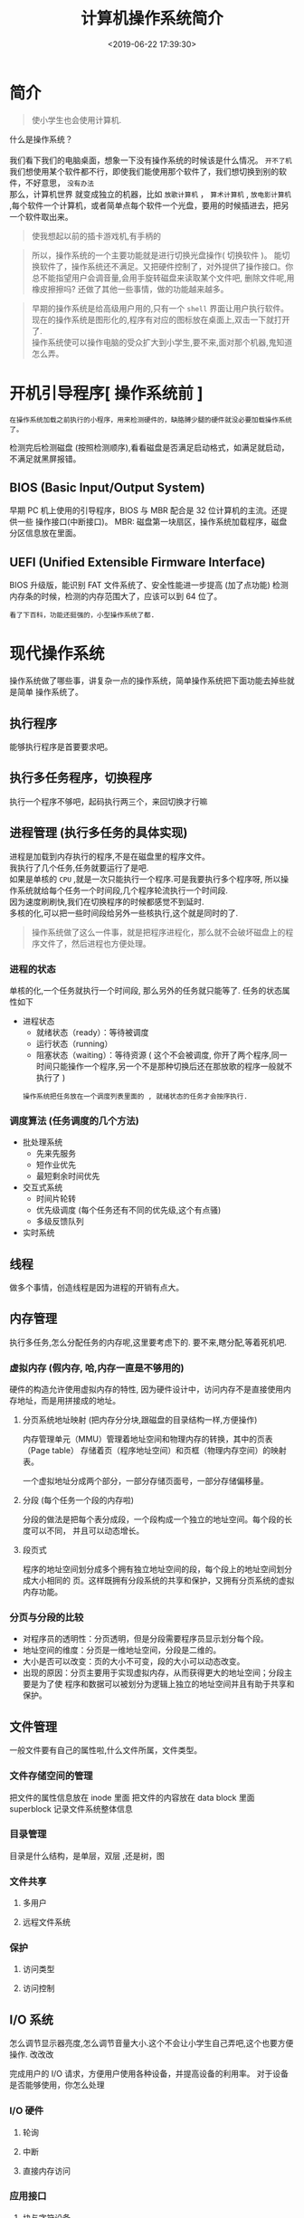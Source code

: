 #+TITLE: 计算机操作系统简介
#+CATEGORIES: 软件用法 
#+TAGS: os,操作系统
#+DATE: <2019-06-22 17:39:30>

* 简介
  #+begin_quote
  使小学生也会使用计算机.
  #+end_quote
  
  #+begin_verse
  什么是操作系统？ 
 
  我们看下我们的电脑桌面，想象一下没有操作系统的时候该是什么情况。 ~开不了机~
  我们想使用某个软件都不行，即使我们能使用那个软件了，我们想切换到别的软件，不好意思， ~没有办法~
  那么，计算机世界 就变成独立的机器，比如 ~放歌计算机~ ， ~算术计算机~ ,  ~放电影计算机~  ,每个软件一个计算机，或者简单点每个软件一个光盘，要用的时候插进去，把另一个软件取出来。
  #+end_verse
 
  #+HTML: <!-- more -->
  #+begin_quote
  使我想起以前的插卡游戏机,有手柄的 
  #+end_quote


  [[file:image/%E6%B8%B8%E6%88%8F%E6%9C%BA.jpg]]

  #+begin_quote
  所以，操作系统的一个主要功能就是进行切换光盘操作( 切换软件 )。
  能切换软件了，操作系统还不满足。又把硬件控制了，对外提供了操作接口。你总不能指望用户会调音量,会用手旋转磁盘来读取某个文件吧, 删除文件呢,用橡皮擦擦吗?
  还做了其他一些事情，做的功能越来越多。
  #+end_quote

  #+begin_quote
  #+begin_verse
早期的操作系统是给高级用户用的,只有一个 ~shell~ 界面让用户执行软件。
现在的操作系统是图形化的,程序有对应的图标放在桌面上,双击一下就打开了.
操作系统使可以操作电脑的受众扩大到小学生,要不来,面对那个机器,鬼知道怎么弄。
  #+end_verse
  #+end_quote

* 开机引导程序[ 操作系统前 ]
  : 在操作系统加载之前执行的小程序，用来检测硬件的，缺胳膊少腿的硬件就没必要加载操作系统了。
  检测完后检测磁盘 (按照检测顺序),看看磁盘是否满足启动格式，如满足就启动，不满足就黑屏报错。
** BIOS (Basic Input/Output System)
   早期 PC 机上使用的引导程序，BIOS 与 MBR 配合是 32 位计算机的主流。还提供一些 操作接口(中断接口)。
   MBR: 磁盘第一块扇区，操作系统加载程序，磁盘分区信息放在里面。
** UEFI (Unified Extensible Firmware Interface)
   BIOS 升级版，能识别 FAT 文件系统了、安全性能进一步提高 (加了点功能)
   检测内存条的时候，检测的内存范围大了，应该可以到 64 位了。
   : 看了下百科，功能还挺强的，小型操作系统了都.
* 现代操作系统
  操作系统做了哪些事，讲复杂一点的操作系统，简单操作系统把下面功能去掉些就是简单
  操作系统了。
** 执行程序 
   能够执行程序是首要要求吧。
** 执行多任务程序，切换程序
   执行一个程序不够吧，起码执行两三个，来回切换才行嘛
** 进程管理 (执行多任务的具体实现)
   #+begin_verse
   进程是加载到内存执行的程序,不是在磁盘里的程序文件。
   我执行了几个任务,任务就要运行了是吧. 
   如果是单核的 ~CPU~ ,就是一次只能执行一个程序.可是我要执行多个程序呀, 所以操作系统就给每个任务一个时间段,几个程序轮流执行一个时间段.
   因为速度刷刷快,我们在切换程序的时候都感觉不到延时. 
   多核的化,可以把一些时间段给另外一些核执行,这个就是同时的了.
   #+end_verse
   
   #+begin_quote
   操作系统做了这么一件事，就是把程序进程化，那么就不会破坏磁盘上的程序文件了，然后进程也方便处理。
   #+end_quote
*** 进程的状态
    单核的化,一个任务就执行一个时间段, 那么另外的任务就只能等了. 任务的状态属性如下
    - 进程状态
      - 就绪状态（ready）：等待被调度
      - 运行状态（running）
      - 阻塞状态（waiting）：等待资源 ( 这个不会被调度, 你开了两个程序,同一时间只能操作一个程序,另一个不是那种切换后还在那放歌的程序一般就不执行了 )

      : 操作系统把任务放在一个调度列表里面的 , 就绪状态的任务才会按序执行.    
     
*** 调度算法 (任务调度的几个方法)
    - 批处理系统
      - 先来先服务
      - 短作业优先
      - 最短剩余时间优先 
    - 交互式系统
      - 时间片轮转
      - 优先级调度 (每个任务还有不同的优先级,这个有点骚)
      - 多级反馈队列
    - 实时系统
** 线程
   做多个事情，创造线程是因为进程的开销有点大。
** 内存管理 
   执行多任务,怎么分配任务的内存呢,这里要考虑下的. 要不来,瞎分配,等着死机吧.
*** 虚拟内存 (假内存, 哈,内存一直是不够用的)
    硬件的构造允许使用虚拟内存的特性, 因为硬件设计中，访问内存不是直接使用内存地址，而是用拼接成的地址。
**** 分页系统地址映射 (把内存分分块,跟磁盘的目录结构一样,方便操作)
     内存管理单元（MMU）管理着地址空间和物理内存的转换，其中的页表（Page table）
     存储着页（程序地址空间）和页框（物理内存空间）的映射表。

     一个虚拟地址分成两个部分，一部分存储页面号，一部分存储偏移量。

**** 分段 (每个任务一个段的内存啦)
     分段的做法是把每个表分成段，一个段构成一个独立的地址空间。每个段的长度可以不同，
     并且可以动态增长。
**** 段页式
     程序的地址空间划分成多个拥有独立地址空间的段，每个段上的地址空间划分成大小相同的
     页。这样既拥有分段系统的共享和保护，又拥有分页系统的虚拟内存功能。
*** 分页与分段的比较
    - 对程序员的透明性：分页透明，但是分段需要程序员显示划分每个段。
    - 地址空间的维度：分页是一维地址空间，分段是二维的。
    - 大小是否可以改变：页的大小不可变，段的大小可以动态改变。
    - 出现的原因：分页主要用于实现虚拟内存，从而获得更大的地址空间；分段主要是为了使
      程序和数据可以被划分为逻辑上独立的地址空间并且有助于共享和保护。
** 文件管理 
   一般文件要有自己的属性啦,什么文件所属，文件类型。   
*** 文件存储空间的管理 
    把文件的属性信息放在 inode 里面
    把文件的内容放在 data block 里面
    superblock 记录文件系统整体信息
*** 目录管理
    目录是什么结构，是单层，双层 ,还是树，图
*** 文件共享
**** 多用户 
**** 远程文件系统
*** 保护
**** 访问类型 
**** 访问控制
** I/O 系统
   怎么调节显示器亮度,怎么调节音量大小.这个不会让小学生自己弄吧,这个也要方便操作. 改改改 
  
   完成用户的 I/O 请求，方便用户使用各种设备，并提高设备的利用率。
   对于设备是否能够使用，你怎么处理
*** I/O 硬件 
**** 轮询 
**** 中断
**** 直接内存访问
*** 应用接口 
**** 块与字符设备 
**** 网络设备
**** 时钟与定时器
**** 阻塞与非阻塞 I/O
*** 设备分配
*** 磁盘管理
**** 磁盘结构 
     - 盘面（Platter）：一个磁盘有多个盘面；
     - 磁道（Track）：盘面上的圆形带状区域，一个盘面可以有多个磁道；
     - 扇区（Track Sector）：磁道上的一个弧段，一个磁道可以有多个扇区，它是最小的物理
       储存单位，目前主要有 512 bytes 与 4 K 两种大小；
     - 磁头（Head）：与盘面非常接近，能够将盘面上的磁场转换为电信号（读），或者将电信
       号转换为盘面的磁场（写）；
     - 制动手臂（Actuator arm）：用于在磁道之间移动磁头；
     - 主轴（Spindle）：使整个盘面转动。
**** 磁盘调度算法
     读写一个磁盘块的时间的影响因素有：
      
     - 旋转时间（主轴转动盘面，使得磁头移动到适当的扇区上）
     - 寻道时间（制动手臂移动，使得磁头移动到适当的磁道上）
     - 实际的数据传输时间

       其中，寻道时间最长，因此磁盘调度的主要目标是使磁盘的平均寻道时间最短。
***** 1. 先来先服务 FCFS, First Come First Served
      按照磁盘请求的顺序进行调度。
      优点是公平和简单。缺点也很明显，因为未对寻道做任何优化，使平均寻道时间可能较长。
***** 2. 最短寻道时间优先 SSTF, Shortest Seek Time First
      优先调度与当前磁头所在磁道距离最近的磁道。

      虽然平均寻道时间比较低，但是不够公平。如果新到达的磁道请求总是比一个在等待的磁道
      请求近，那么在等待的磁道请求会一直等待下去，也就是出现饥饿现象。具体来说，两端的
      磁道请求更容易出现饥饿现象。
***** 3. 电梯算法 SCAN
      电梯总是保持一个方向运行，直到该方向没有请求为止，然后改变运行方向。

      电梯算法（扫描算法）和电梯的运行过程类似，总是按一个方向来进行磁盘调度，直到该方
      向上没有未完成的磁盘请求，然后改变方向。

      因为考虑了移动方向，因此所有的磁盘请求都会被满足，解决了 SSTF 的饥饿问题。
**** 交换空间管理
**** 磁盘阵列
** 系统调用
   这是给软件开发人用的,小学生不用懂.
   开发人用这些来简化编程. 
   | 进程控制 | fork(); exit(); wait();     |
   | 进程通信 | pipe(); shmget(); mmap();   |
   | 文件操作 | open(); read(); write();    |
   | 设备操作 | ioctl(); read(); write();   |
   | 信息维护 | getpid(); alarm(); sleep(); |
   | 安全     | chmod(); umask(); chown();  |
** 保护和安全
   #+begin_verse
   这个一般是用来防范网络黑客的.
   我们不会发神经摔电脑吧,但联网后,黑客可能执行我们本地的程序,删除一些我们的资料.看操作系统能做什么喽.
   #+end_verse
*** 密码 
    密码复杂点
*** 系统威胁
    木马，病毒，拒绝服务
*** 入侵检测
*** 密码系统
    ssl 加密技术
* 虚拟机
  #+begin_verse
  操作系统里面再弄一个操作系统,执行别的系统的程序.
  有的虚拟机不用安装操作系统了,比如 ~Docker~ ,可以直接执行本系统不支持的程序,省去了很多空间.
  #+end_verse
* 分布式系统
  #+begin_verse
  操作系统死机了怎么办？或者活多忙不过来，就想到用多台计算机，其中有一台用来做任务分配，就是分布式计算机了。 
  那种用来做分配什么的软件就叫分布式系统。
  数据库挂了怎么办，来个分布式数据库呗，哈哈 
  用到的基础就是网络哈
  #+end_verse
** 网络
   操作系统不把网络做好,就不像话了. 基本的能不能联网的开关要有一个吧.
*** 网络分类
    小网络 (局域网)
    大网络 (广域网)
    #+begin_quote
    大小分
    #+end_quote
*** 通信
**** 命名与名字解析 (DNS 技术)
**** 路由策略(路由技术)
**** 分组策略
**** 连接策略
** 分布式文件系统
** 分布式协调
   怎么协调任务
